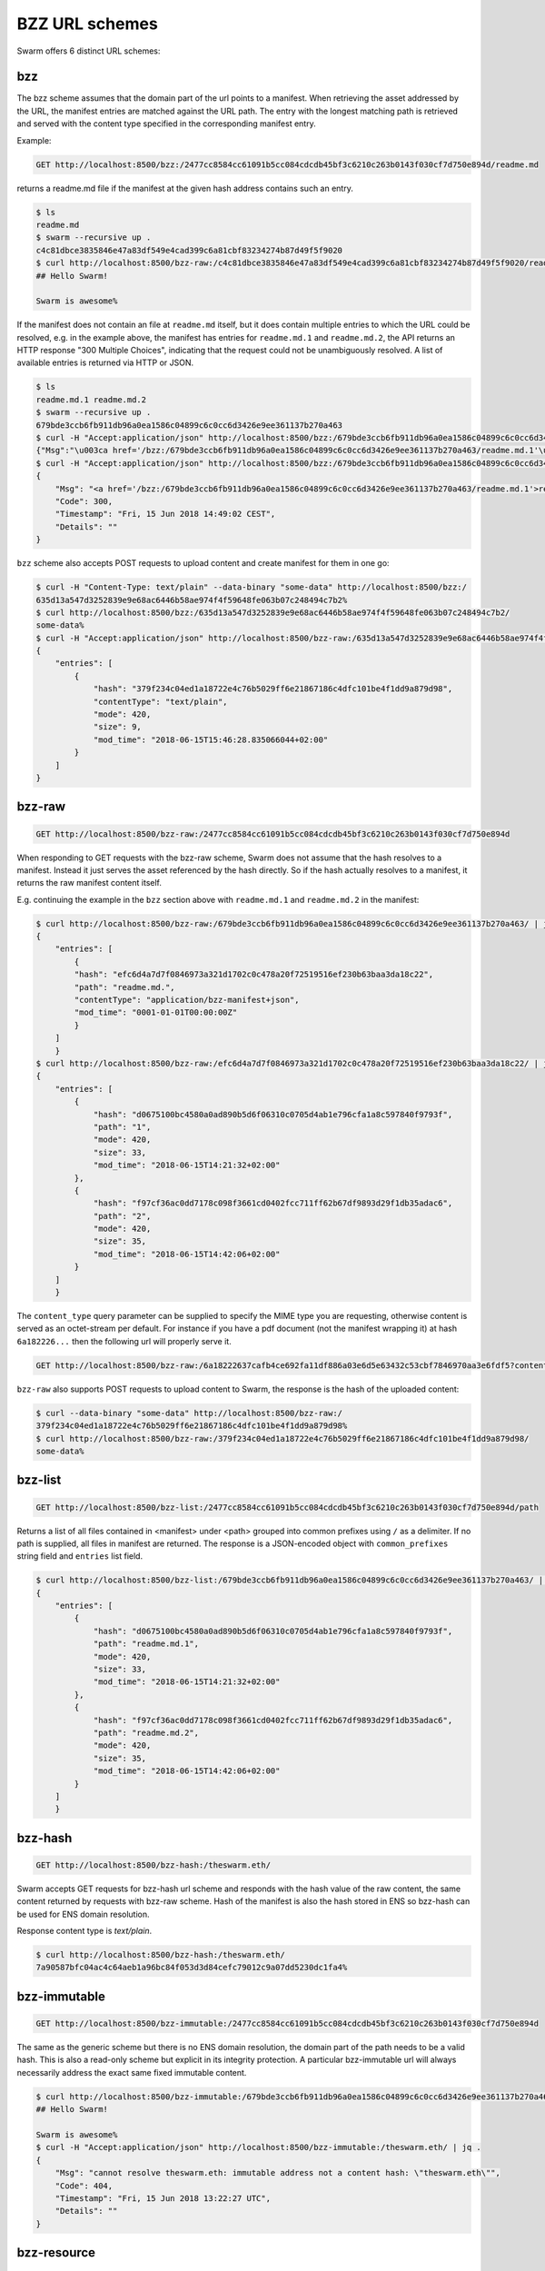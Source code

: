 .. _bzz protocol suite:

BZZ URL schemes
=======================

Swarm offers 6 distinct URL schemes:

bzz
-----

The bzz scheme assumes that the domain part of the url points to a manifest. When retrieving the asset addressed by the URL, the manifest entries are matched against the URL path. The entry with the longest matching path is retrieved and served with the content type specified in the corresponding manifest entry.

Example:

.. code-block:: none

    GET http://localhost:8500/bzz:/2477cc8584cc61091b5cc084cdcdb45bf3c6210c263b0143f030cf7d750e894d/readme.md

returns a readme.md file if the manifest at the given hash address contains such an entry.

.. code-block:: none

    $ ls
    readme.md
    $ swarm --recursive up .
    c4c81dbce3835846e47a83df549e4cad399c6a81cbf83234274b87d49f5f9020
    $ curl http://localhost:8500/bzz-raw:/c4c81dbce3835846e47a83df549e4cad399c6a81cbf83234274b87d49f5f9020/readme.md
    ## Hello Swarm!

    Swarm is awesome%

If the manifest does not contain an file at ``readme.md`` itself, but it does contain multiple entries to which the URL could be resolved, e.g. in the example above, the manifest has entries for ``readme.md.1`` and ``readme.md.2``, the API returns an HTTP response "300 Multiple Choices", indicating that the request could not be unambiguously resolved. A list of available entries is returned via HTTP or JSON.

.. code-block:: none

    $ ls
    readme.md.1 readme.md.2
    $ swarm --recursive up .
    679bde3ccb6fb911db96a0ea1586c04899c6c0cc6d3426e9ee361137b270a463
    $ curl -H "Accept:application/json" http://localhost:8500/bzz:/679bde3ccb6fb911db96a0ea1586c04899c6c0cc6d3426e9ee361137b270a463/readme.md
    {"Msg":"\u003ca href='/bzz:/679bde3ccb6fb911db96a0ea1586c04899c6c0cc6d3426e9ee361137b270a463/readme.md.1'\u003ereadme.md.1\u003c/a\u003e\u003cbr/\u003e\u003ca href='/bzz:/679bde3ccb6fb911db96a0ea1586c04899c6c0cc6d3426e9ee361137b270a463/readme.md.2'\u003ereadme.md.2\u003c/a\u003e\u003cbr/\u003e","Code":300,"Timestamp":"Fri, 15 Jun 2018 14:48:42 CEST","Details":""}
    $ curl -H "Accept:application/json" http://localhost:8500/bzz:/679bde3ccb6fb911db96a0ea1586c04899c6c0cc6d3426e9ee361137b270a463/readme.md | jq
    {
        "Msg": "<a href='/bzz:/679bde3ccb6fb911db96a0ea1586c04899c6c0cc6d3426e9ee361137b270a463/readme.md.1'>readme.md.1</a><br/><a href='/bzz:/679bde3ccb6fb911db96a0ea1586c04899c6c0cc6d3426e9ee361137b270a463/readme.md.2'>readme.md.2</a><br/>",
        "Code": 300,
        "Timestamp": "Fri, 15 Jun 2018 14:49:02 CEST",
        "Details": ""
    }

``bzz`` scheme also accepts POST requests to upload content and create manifest for them in one go:

.. code-block:: none

    $ curl -H "Content-Type: text/plain" --data-binary "some-data" http://localhost:8500/bzz:/
    635d13a547d3252839e9e68ac6446b58ae974f4f59648fe063b07c248494c7b2%
    $ curl http://localhost:8500/bzz:/635d13a547d3252839e9e68ac6446b58ae974f4f59648fe063b07c248494c7b2/
    some-data%
    $ curl -H "Accept:application/json" http://localhost:8500/bzz-raw:/635d13a547d3252839e9e68ac6446b58ae974f4f59648fe063b07c248494c7b2/ | jq .
    {
        "entries": [
            {
                "hash": "379f234c04ed1a18722e4c76b5029ff6e21867186c4dfc101be4f1dd9a879d98",
                "contentType": "text/plain",
                "mode": 420,
                "size": 9,
                "mod_time": "2018-06-15T15:46:28.835066044+02:00"
            }
        ]
    }

.. _bzz-raw:

bzz-raw
-------------

.. code-block:: none

    GET http://localhost:8500/bzz-raw:/2477cc8584cc61091b5cc084cdcdb45bf3c6210c263b0143f030cf7d750e894d


When responding to GET requests with the bzz-raw scheme, Swarm does not assume that the hash resolves to a manifest. Instead it just serves the asset referenced by the hash directly. So if the hash actually resolves to a manifest, it returns the raw manifest content itself.

E.g. continuing the example in the ``bzz`` section above with ``readme.md.1`` and ``readme.md.2`` in the manifest:

.. code-block:: none

    $ curl http://localhost:8500/bzz-raw:/679bde3ccb6fb911db96a0ea1586c04899c6c0cc6d3426e9ee361137b270a463/ | jq
    {
        "entries": [
            {
            "hash": "efc6d4a7d7f0846973a321d1702c0c478a20f72519516ef230b63baa3da18c22",
            "path": "readme.md.",
            "contentType": "application/bzz-manifest+json",
            "mod_time": "0001-01-01T00:00:00Z"
            }
        ]
        }
    $ curl http://localhost:8500/bzz-raw:/efc6d4a7d7f0846973a321d1702c0c478a20f72519516ef230b63baa3da18c22/ | jq
    {
        "entries": [
            {
                "hash": "d0675100bc4580a0ad890b5d6f06310c0705d4ab1e796cfa1a8c597840f9793f",
                "path": "1",
                "mode": 420,
                "size": 33,
                "mod_time": "2018-06-15T14:21:32+02:00"
            },
            {
                "hash": "f97cf36ac0dd7178c098f3661cd0402fcc711ff62b67df9893d29f1db35adac6",
                "path": "2",
                "mode": 420,
                "size": 35,
                "mod_time": "2018-06-15T14:42:06+02:00"
            }
        ]
        }

The ``content_type`` query parameter can be supplied to specify the MIME type you are requesting, otherwise content is served as an octet-stream per default. For instance if you have a pdf document (not the manifest wrapping it) at hash ``6a182226...`` then the following url will properly serve it.

.. code-block:: none

    GET http://localhost:8500/bzz-raw:/6a18222637cafb4ce692fa11df886a03e6d5e63432c53cbf7846970aa3e6fdf5?content_type=application/pdf

``bzz-raw`` also supports POST requests to upload content to Swarm, the response is the hash of the uploaded content:

.. code-block:: none

    $ curl --data-binary "some-data" http://localhost:8500/bzz-raw:/
    379f234c04ed1a18722e4c76b5029ff6e21867186c4dfc101be4f1dd9a879d98%
    $ curl http://localhost:8500/bzz-raw:/379f234c04ed1a18722e4c76b5029ff6e21867186c4dfc101be4f1dd9a879d98/
    some-data%

bzz-list
-------------

.. code-block:: none

    GET http://localhost:8500/bzz-list:/2477cc8584cc61091b5cc084cdcdb45bf3c6210c263b0143f030cf7d750e894d/path

Returns a list of all files contained in <manifest> under <path> grouped into common prefixes using ``/`` as a delimiter. If no path is supplied, all files in manifest are returned. The response is a JSON-encoded object with ``common_prefixes`` string field and ``entries`` list field.

.. code-block:: none

    $ curl http://localhost:8500/bzz-list:/679bde3ccb6fb911db96a0ea1586c04899c6c0cc6d3426e9ee361137b270a463/ | jq
    {
        "entries": [
            {
                "hash": "d0675100bc4580a0ad890b5d6f06310c0705d4ab1e796cfa1a8c597840f9793f",
                "path": "readme.md.1",
                "mode": 420,
                "size": 33,
                "mod_time": "2018-06-15T14:21:32+02:00"
            },
            {
                "hash": "f97cf36ac0dd7178c098f3661cd0402fcc711ff62b67df9893d29f1db35adac6",
                "path": "readme.md.2",
                "mode": 420,
                "size": 35,
                "mod_time": "2018-06-15T14:42:06+02:00"
            }
        ]
        }

bzz-hash
-------------

.. code-block:: none

    GET http://localhost:8500/bzz-hash:/theswarm.eth/

Swarm accepts GET requests for bzz-hash url scheme and responds with the hash value of the raw content, the same content returned by requests with bzz-raw scheme. Hash of the manifest is also the hash stored in ENS so bzz-hash can be used for ENS domain resolution.

Response content type is *text/plain*.

.. code-block:: none

    $ curl http://localhost:8500/bzz-hash:/theswarm.eth/
    7a90587bfc04ac4c64aeb1a96bc84f053d3d84cefc79012c9a07dd5230dc1fa4%

bzz-immutable
-------------

.. code-block:: none

    GET http://localhost:8500/bzz-immutable:/2477cc8584cc61091b5cc084cdcdb45bf3c6210c263b0143f030cf7d750e894d

The same as the generic scheme but there is no ENS domain resolution, the domain part of the path needs to be a valid hash. This is also a read-only scheme but explicit in its integrity protection. A particular bzz-immutable url will always necessarily address the exact same fixed immutable content.

.. code-block:: none

    $ curl http://localhost:8500/bzz-immutable:/679bde3ccb6fb911db96a0ea1586c04899c6c0cc6d3426e9ee361137b270a463/readme.md.1
    ## Hello Swarm!

    Swarm is awesome%
    $ curl -H "Accept:application/json" http://localhost:8500/bzz-immutable:/theswarm.eth/ | jq .
    {
        "Msg": "cannot resolve theswarm.eth: immutable address not a content hash: \"theswarm.eth\"",
        "Code": 404,
        "Timestamp": "Fri, 15 Jun 2018 13:22:27 UTC",
        "Details": ""
    }

bzz-resource
-------------

``bzz-resource`` allows you to receive hash pointers to content that the ENS entry resolved to at different versions

bzz-resource://<id> - get latest update
bzz-resource://<id>/<n> - get latest update on period n
bzz-resource://<id>/<n>/<m> - get update version m of period n
<id> = ens name
